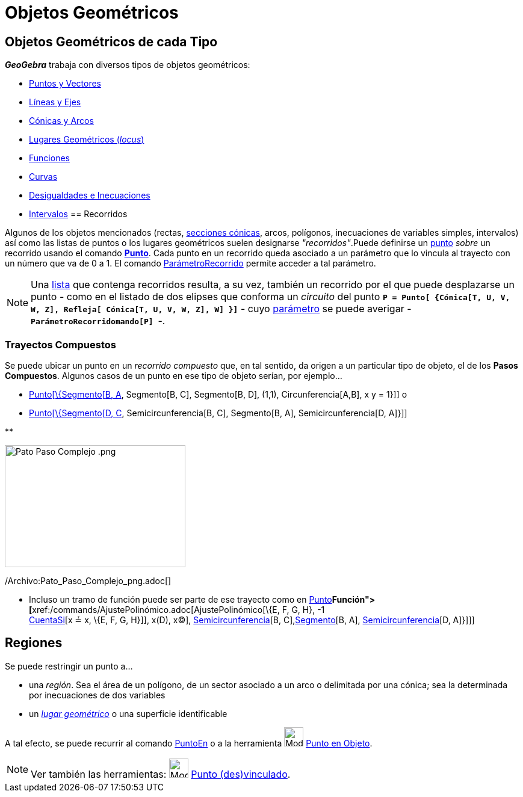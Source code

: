 = Objetos Geométricos
:page-en: Geometric_Objects
ifdef::env-github[:imagesdir: /es/modules/ROOT/assets/images]

== Objetos Geométricos de cada Tipo

*_GeoGebra_* trabaja con diversos tipos de objetos geométricos:

* xref:/Puntos_y_Vectores.adoc[Puntos y Vectores]
* xref:/Líneas_y_Ejes.adoc[Líneas y Ejes]
* xref:/Secciones_cónicas.adoc[Cónicas y Arcos]
* xref:/Lugar_Geométrico.adoc[Lugares Geométricos (_locus_)]
* xref:/Funciones.adoc[Funciones]
* xref:/Curvas.adoc[Curvas]
* xref:/Inecuaciones.adoc[Desigualdades e Inecuaciones]
* xref:/Intervalos.adoc[Intervalos]
== Recorridos

Algunos de los objetos mencionados (rectas, xref:/Secciones_cónicas.adoc[secciones cónicas], arcos, polígonos,
inecuaciones de variables simples, intervalos) así como las listas de puntos o los lugares geométricos suelen designarse
_"recorridos"_.Puede definirse un xref:/Puntos_y_Vectores.adoc[punto] _sobre_ un recorrido usando el comando
xref:/commands/Punto.adoc[*Punto*]. Cada punto en un recorrido queda asociado a un parámetro que lo vincula al trayecto
con un número que va de 0 a 1. El comando xref:/commands/ParámetroRecorrido.adoc[ParámetroRecorrido] permite acceder a
tal parámetro.

[NOTE]
====

Una xref:/Listas.adoc[lista] que contenga recorridos resulta, a su vez, también un recorrido por el que puede
desplazarse un punto - como en el listado de dos elipses que conforma un _circuito_ del punto
*`++P = Punto[ {Cónica[T, U, V, W, Z], Refleja[ Cónica[T, U, V, W, Z], W] }]++`* - cuyo
xref:/commands/ParámetroRecorrido.adoc[parámetro] se puede averigar -*`++ParámetroRecorridomando[P] ++`*-.

====

=== Trayectos Compuestos

Se puede ubicar un punto en un _recorrido compuesto_ que, en tal sentido, da origen a un particular tipo de objeto, el
de los *Pasos Compuestos*. Algunos casos de un punto en ese tipo de objeto serían, por ejemplo...

* xref:/commands/Punto.adoc[Punto[\{Segmento[B, A], Segmento[B, C], Segmento[B, D], (1,1), Circunferencia[A,B], x y =
1}]] o
* xref:/commands/Punto.adoc[Punto[\{Segmento[D, C], Semicircunferencia[B, C], Segmento[B, A], Semicircunferencia[D,
A]}]]

**

image:300px-Pato_Paso_Complejo_.png[Pato Paso Complejo .png,width=300,height=203]

/Archivo:Pato_Paso_Complejo_png.adoc[]

* Incluso un tramo de función puede ser parte de ese trayecto como en xref:/commands/Punto.adoc[Punto][ \{
xref:/commands/Función.adoc[Función]**[**xref:/commands/AjustePolinómico.adoc[AjustePolinómico][\{E, F, G, H}, -1 +
xref:/commands/CuentaSi.adoc[CuentaSi][x ≟ x, \{E, F, G, H}]], x(D), x(C)],
xref:/commands/Semicircunferencia.adoc[Semicircunferencia][B, C],xref:/commands/Segmento.adoc[Segmento][B, A],
xref:/commands/Semicircunferencia.adoc[Semicircunferencia][D, A]}]]]

== Regiones

Se puede restringir un punto a...

* una _región_. Sea el área de un polígono, de un sector asociado a un arco o delimitada por una cónica; sea la
determinada por inecuaciones de dos variables
* un xref:/Lugar_Geométrico.adoc[_lugar geométrico_] o una superficie identificable

A tal efecto, se puede recurrir al comando xref:/commands/PuntoEn.adoc[PuntoEn] o a la herramienta
image:Mode_pointonobject.png[Mode pointonobject.png,width=32,height=32] xref:/tools/Punto_en_Objeto.adoc[Punto en
Objeto].

[NOTE]
====

Ver también las herramientas: image:Mode_attachdetachpoint.png[Mode attachdetachpoint.png,width=32,height=32]
xref:/tools/Punto_(des)vinculado.adoc[Punto (des)vinculado].

====
